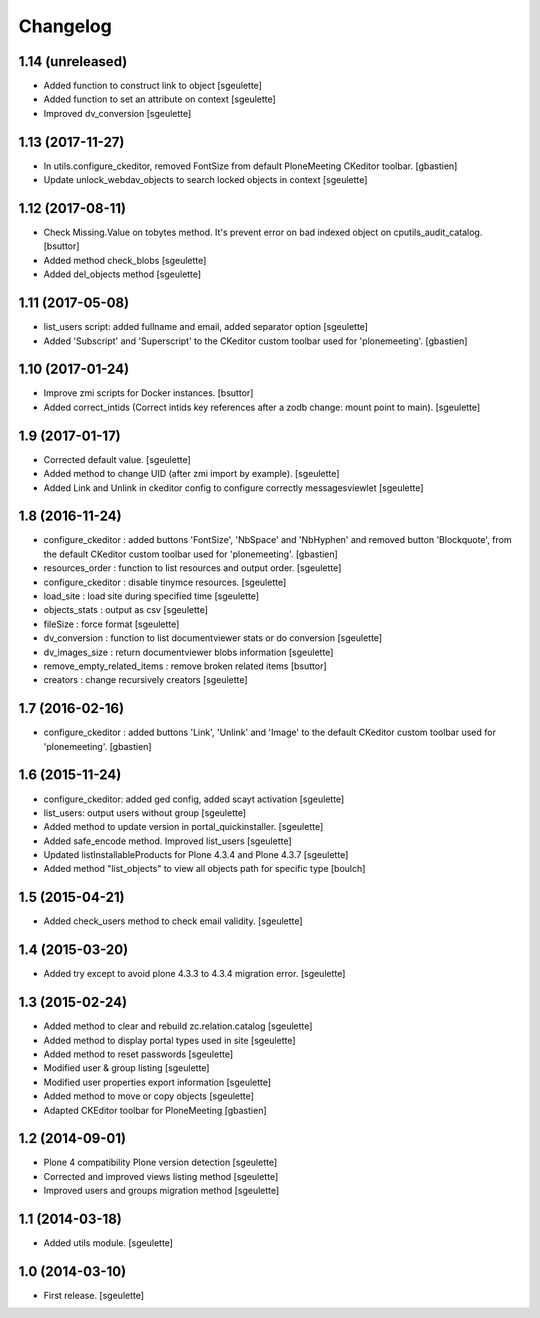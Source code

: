 Changelog
=========


1.14 (unreleased)
-----------------

- Added function to construct link to object
  [sgeulette]
- Added function to set an attribute on context
  [sgeulette]
- Improved dv_conversion
  [sgeulette]

1.13 (2017-11-27)
-----------------

- In utils.configure_ckeditor, removed FontSize from default
  PloneMeeting CKeditor toolbar.
  [gbastien]
- Update unlock_webdav_objects to search locked objects in context
  [sgeulette]

1.12 (2017-08-11)
-----------------

- Check Missing.Value on tobytes method. It's prevent error on bad indexed object on cputils_audit_catalog.
  [bsuttor]
- Added method check_blobs
  [sgeulette]
- Added del_objects method
  [sgeulette]

1.11 (2017-05-08)
-----------------

- list_users script: added fullname and email, added separator option
  [sgeulette]
- Added 'Subscript' and 'Superscript' to the CKeditor custom toolbar
  used for 'plonemeeting'.
  [gbastien]

1.10 (2017-01-24)
-----------------

- Improve zmi scripts for Docker instances.
  [bsuttor]
- Added correct_intids (Correct intids key references after a zodb change: mount point to main).
  [sgeulette]

1.9 (2017-01-17)
----------------

- Corrected default value.
  [sgeulette]
- Added method to change UID (after zmi import by example).
  [sgeulette]
- Added Link and Unlink in ckeditor config to configure correctly messagesviewlet
  [sgeulette]

1.8 (2016-11-24)
----------------

- configure_ckeditor : added buttons 'FontSize', 'NbSpace' and 'NbHyphen' and
  removed button 'Blockquote', from the default CKeditor custom toolbar used
  for 'plonemeeting'.
  [gbastien]
- resources_order : function to list resources and output order.
  [sgeulette]
- configure_ckeditor : disable tinymce resources.
  [sgeulette]
- load_site : load site during specified time
  [sgeulette]
- objects_stats : output as csv
  [sgeulette]
- fileSize : force format
  [sgeulette]
- dv_conversion : function to list documentviewer stats or do conversion
  [sgeulette]
- dv_images_size : return documentviewer blobs information
  [sgeulette]
- remove_empty_related_items : remove broken related items
  [bsuttor]
- creators : change recursively creators
  [sgeulette]

1.7 (2016-02-16)
----------------

- configure_ckeditor : added buttons 'Link', 'Unlink' and 'Image' to the
  default CKeditor custom toolbar used for 'plonemeeting'.
  [gbastien]

1.6 (2015-11-24)
----------------

- configure_ckeditor: added ged config, added scayt activation
  [sgeulette]
- list_users: output users without group
  [sgeulette]
- Added method to update version in portal_quickinstaller.
  [sgeulette]
- Added safe_encode method. Improved list_users
  [sgeulette]
- Updated listInstallableProducts for Plone 4.3.4 and Plone 4.3.7
  [sgeulette]
- Added method "list_objects" to view all objects path for specific type
  [boulch]

1.5 (2015-04-21)
----------------

- Added check_users method to check email validity.
  [sgeulette]


1.4 (2015-03-20)
----------------

- Added try except to avoid plone 4.3.3 to 4.3.4 migration error.
  [sgeulette]


1.3 (2015-02-24)
----------------

- Added method to clear and rebuild zc.relation.catalog
  [sgeulette]
- Added method to display portal types used in site
  [sgeulette]
- Added method to reset passwords
  [sgeulette]
- Modified user & group listing
  [sgeulette]
- Modified user properties export information
  [sgeulette]
- Added method to move or copy objects
  [sgeulette]
- Adapted CKEditor toolbar for PloneMeeting
  [gbastien]


1.2 (2014-09-01)
----------------

- Plone 4 compatibility Plone version detection
  [sgeulette]
- Corrected and improved views listing method
  [sgeulette]
- Improved users and groups migration method
  [sgeulette]


1.1 (2014-03-18)
----------------

- Added utils module.
  [sgeulette]


1.0 (2014-03-10)
----------------

- First release.
  [sgeulette]

